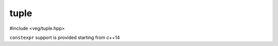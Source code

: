 tuple
=====

#include <veg/tuple.hpp>

``constexpr`` support is provided starting from c++14

.. cpp:namespace:: veg
.. cpp:class:: template <typename... Ts> tuple : __::tuple_base

  .. cpp:function:: constexpr tuple(tuple const&) = default;
  .. cpp:function:: constexpr tuple(tuple&&) = default;
  .. cpp:function:: constexpr tuple() noexcept(conditionally)

    | default constructor: each member is default or value initialized
    | viable if
      `default_constructible<Ti> <https://en.cppreference.com/w/cpp/types/is_default_constructible>`__
      for all ``i``
    | ``noexcept`` if `nothrow_default_constructible<Ti>
      <https://en.cppreference.com/w/cpp/types/is_default_constructible>`__

  .. cpp:function:: constexpr tuple(elems_t, Ts... args) noexcept(conditionally)

    | direct constructor: each member is constructed by forwarding the
      corresponding parameter ``Ti(FWD(args_i))``
    | viable if `move_constructible<Ti>
      <https://en.cppreference.com/w/cpp/types/is_move_constructible>`__ for all
      ``i``
    | ``noexcept`` if `nothrow_move_constructible<Ti>
      <https://en.cppreference.com/w/cpp/types/is_move_constructible>`__ for
      all ``i``

  .. cpp:function:: template<typename... Fn> constexpr tuple(inplace_t, Fn&&... fn) noexcept(conditionally)

    | inplace constructor: each member is initialized from the result of
      invoking the corresponding parameter ``Ti(FWD(fn_i)())``
    | viable if `invocable<Ti>
      <https://en.cppreference.com/w/cpp/types/is_invocable>`__ and
      `invoke_result_t<Fn_i> == Ti
        <https://en.cppreference.com/w/cpp/types/result_of>`__ for all ``i``
    | ``noexcept`` if `nothrow_invocable<Ti>
      <https://en.cppreference.com/w/cpp/types/is_invocable>`__ for all ``i``

  .. centered:: converting constructors

  .. tabs::

    .. tab:: copy

      .. cpp:function:: template <typename... Us>\
                        constexpr tuple(tuple<Us...> const& tup) noexcept(conditionally);

        | converting copy constructor: each member is initialized from the
          corresponding member of the tuple parameter
          ``Ti(tup.elem_i)``
        | viable if `constructible<Ti, Ui const&>
          <https://en.cppreference.com/w/cpp/types/is_constructible>`__ for all
          ``i``
        | ``explicit`` if `convertible_to<Ui const&, Ti>
          <https://en.cppreference.com/w/cpp/types/is_convertible>`__ is
          ``false`` for at least one ``i``
        | ``noexcept`` if `nothrow_constructible<Ti, Ui const&>
          <https://en.cppreference.com/w/cpp/types/is_constructible>`__ for
          all ``i``

    .. tab:: lvalue

      .. cpp:function:: template <typename... Us>\
                        constexpr tuple(tuple<Us...>& tup) noexcept(conditionally);

        | converting lvalue constructor: each member is initialized from the
          corresponding member of the tuple parameter
          ``Ti(tup.elem_i)``
        | viable if `constructible<Ti, Ui&> && !constructible<Ti, Ui const&>
          <https://en.cppreference.com/w/cpp/types/is_constructible>`__ for all
          ``i``

        .. warning::
          when ``Ti == Ui`` for all ``i``, this is shadowed by the copy constructor

        | ``explicit`` if `convertible_to<Ui&, Ti>
          <https://en.cppreference.com/w/cpp/types/is_convertible>`__ is
          ``false`` for at least one ``i``
        | ``noexcept`` if `nothrow_constructible<Ti, Ui&>
          <https://en.cppreference.com/w/cpp/types/is_constructible>`__ for
          all ``i``

    .. tab:: forwarding

      .. cpp:function:: template <typename... Us>\
                        constexpr tuple(tuple<Us...>&& tup) noexcept(conditionally);

        | converting forwarding constructor: each member is initialized by
          forwarding the corresponding member of the tuple parameter
          ``Ti(static_cast<Ui&&>(tup.elem_i))``
        | viable if `constructible<Ti, Ui&&>
          <https://en.cppreference.com/w/cpp/types/is_constructible>`__ for all
          ``i``
        | ``explicit`` if `convertible_to<Ui&&, Ti>
          <https://en.cppreference.com/w/cpp/types/is_convertible>`__ is
          ``false`` for at least one ``i``
        | ``noexcept`` if `nothrow_constructible<Ti, Ui&&>
          <https://en.cppreference.com/w/cpp/types/is_constructible>`__ for
          all ``i``

    .. tab:: forwarding (deleted)

      .. cpp:function:: template <typename... Us>\
                        constexpr tuple(tuple<Us...> const&&) = delete;

        | prevents implicit ``rvalue -> lvalue`` conversions

  .. centered:: assignment operators

  .. tabs::

    .. tab:: copy

      .. cpp:function:: template <typename... Us>\
                        constexpr auto operator=(tuple<Us...> const& tup) & noexcept(conditionally) -> tuple&;

        | assignment operator: assigns to each member ``elem_i = tup.elem_i``
        | viable if `assignable<Ti&, Ui const&>
          <https://en.cppreference.com/w/cpp/types/is_assignable>`__ for all ``i``
        | ``noexcept`` if `nothrow_assignable<Ti&, Ui const&>
          <https://en.cppreference.com/w/cpp/types/is_assignable>`__ for all ``i``

      .. cpp:function:: template <typename... Us>\
                        void operator=(__::tuple_base<Us...> const& tup) & = delete;

        | prevents implicit conversions

    .. tab:: forwarding

      .. cpp:function:: template <typename... Us>\
                        constexpr auto operator=(tuple<Us...>&& tup) & noexcept(conditionally) -> tuple&;

        | forwarding assignment operator: assigns to each member ``elem_i =
          static_cast<Ui&&>(tup.elem_i)``
        | viable if `assignable<Ti&, U&&>
          <https://en.cppreference.com/w/cpp/types/is_assignable>`__ for all ``i``
        | ``noexcept`` if `nothrow_assignable<Ti&, Ui&&>
          <https://en.cppreference.com/w/cpp/types/is_assignable>`__ for all ``i``

      .. cpp:function:: template <typename... Us>\
                        void operator=(__::tuple_base<Us...>&& tup) & = delete;

        | prevents implicit conversions

    .. tab:: copy\|move

      .. cpp:function:: constexpr auto operator=(tuple const&) & noexcept(conditionally) -> tuple&;

      .. cpp:function:: constexpr auto operator=(tuple&&) & noexcept(conditionally) -> tuple&;

        | equivalent to the last two overloads
        | default compiler-generated functions are used when none of the ``Ti`` is a reference

  .. centered:: proxy assignment operators

  .. tabs::

    .. tab:: copy

      .. cpp:function:: template <typename... Us>\
                        constexpr auto operator=(tuple<Us...> const&& tup) const&& noexcept(conditionally) -> tuple const&&;

        | proxy assignment operator: assigns to each member ``FORWARD(elem_i) = tup.elem_i``
        | viable if `assignable<Ti const&&, Ui const&>
          <https://en.cppreference.com/w/cpp/types/is_assignable>`__ for all ``i``
        | ``noexcept`` if `nothrow_assignable<Ti const&&, Ui const&>
          <https://en.cppreference.com/w/cpp/types/is_assignable>`__ for all ``i``

    .. tab:: forwarding

      .. cpp:function:: template <typename... Us>\
                        constexpr auto operator=(tuple<Us...>&& tup) const&& noexcept(conditionally) -> tuple const&&;

        | forwarding proxy assignment operator: assigns to each member ``FORWARD(elem_i) =
          FORWARD(tup.elem_i)``
        | viable if `assignable<Ti const&&, U&&>
          <https://en.cppreference.com/w/cpp/types/is_assignable>`__ for all ``i``
        | ``noexcept`` if `nothrow_assignable<Ti const&&, Ui&&>
          <https://en.cppreference.com/w/cpp/types/is_assignable>`__ for all ``i``

  .. centered:: access operator

  .. tabs::

    .. tab:: const lvalue

      .. cpp:function:: template <i64 I>\
                        constexpr auto operator[](fix<i64>) const& noexcept -> T_I const&;

        | returns a shallow-const reference to the Ith element
        | viable if ``0 <= I < sizeof...(Ts)``

    .. tab:: mutable lvalue

      .. cpp:function:: template <i64 I>\
                        constexpr auto operator[](fix<i64>) & noexcept -> T_I&;

        | returns a reference to the Ith element
        | viable if ``0 <= I < sizeof...(Ts)``

    .. tab:: rvalue

      .. cpp:function:: template <i64 I>\
                        constexpr auto operator[](fix<i64>) && noexcept(conditionally) -> T_I;

        | returns a shallow-const reference to the Ith element
        | viable if ``0 <= I < sizeof...(Ts)`` and `move_constructible<T_I>
          <https://en.cppreference.com/w/cpp/types/is_move_constructible>`__
        | ``noexcept`` if `nothrow_move_constructible<T_I>
          <https://en.cppreference.com/w/cpp/types/is_move_constructible>`__

    .. tab:: rvalue (deleted)

      .. cpp:function:: template <i64 I>\
                        constexpr void operator[](fix<i64>) && = delete;

        | prevents selecting the const overload
        | viable if ``0 <= I < sizeof...(Ts)`` and `move_constructible<T_I>
          <https://en.cppreference.com/w/cpp/types/is_move_constructible>`__ is ``false``

  .. centered:: to reference

  .. tabs::

    .. tab:: const lvalue

      .. cpp:function:: constexpr auto as_ref() const& noexcept -> tuple<Ts const&...>;

    .. tab:: mutable lvalue

      .. cpp:function:: constexpr auto as_ref() && noexcept -> tuple<Ts&&...>;

    .. tab:: rvalue

      .. cpp:function:: constexpr auto as_ref() & noexcept -> tuple<Ts&...>;

  | returns tuple of references to the members, or in the case of
    references, to the objects they point to


.. cpp:function:: template <usize I, typename... Ts>\
                  constexpr auto __adl::get(tuple<Ts...>& tup) noexcept -> Ti;

.. cpp:function:: template <usize I, typename... Ts>\
                  constexpr auto __adl::get(tuple<Ts...> const& tup) noexcept -> Ti const&;

.. cpp:function:: template <usize I, typename... Ts>\
                  constexpr auto __adl::get(tuple<Ts...>&& tup) noexcept -> Ti&&;

.. cpp:function:: template <usize I, typename... Ts>\
                  constexpr void __adl::get(tuple<Ts...> const&& tup) = delete;

  | returns ith element

.. cpp:function:: template <typename... Ts, typename... Us>\
                  constexpr void __adl::swap(tuple<Ts...> const&& u, tuple<Us...>& v) noexcept(conditionally);

  | expression-equivalent to memberwise swap :cpp:func:`veg::swap(FORWARD(t.elem_i), u.elem_i)`

.. cpp:function:: template <typename... Ts, typename... Us>\
                  constexpr void __adl::swap(tuple<Ts...>& t, tuple<Us...>& u) noexcept(conditionally);

  | expression-equivalent to memberwise swap :cpp:func:`veg::swap(t.elem_i, u.elem_i)`

.. cpp:function:: template <typename... Ts, typename... Us>\
                  constexpr void __adl::swap(tuple<Ts...>& u, tuple<Us...>const&& v) noexcept(conditionally);

  | expression-equivalent to memberwise swap :cpp:func:`veg::swap(t.elem_i, FORWARD(u.elem_i))`

.. cpp:function:: template <typename... Ts, typename... Us>\
                  constexpr void __adl::swap(tuple<Ts...> const&& u, tuple<Us...>& v) noexcept(conditionally);

  | expression-equivalent to memberwise swap :cpp:func:`veg::swap(FORWARD(t.elem_i), u.elem_i)`

.. cpp:function:: template <typename... Ts, typename... Us>\
                  constexpr void __adl::swap(tuple<Ts...> const&& u, tuple<Us...> const&& v) noexcept(conditionally);

  | expression-equivalent to memberwise swap :cpp:func:`veg::swap(FORWARD(t.elem_i), FORWARD(u.elem_i))`
